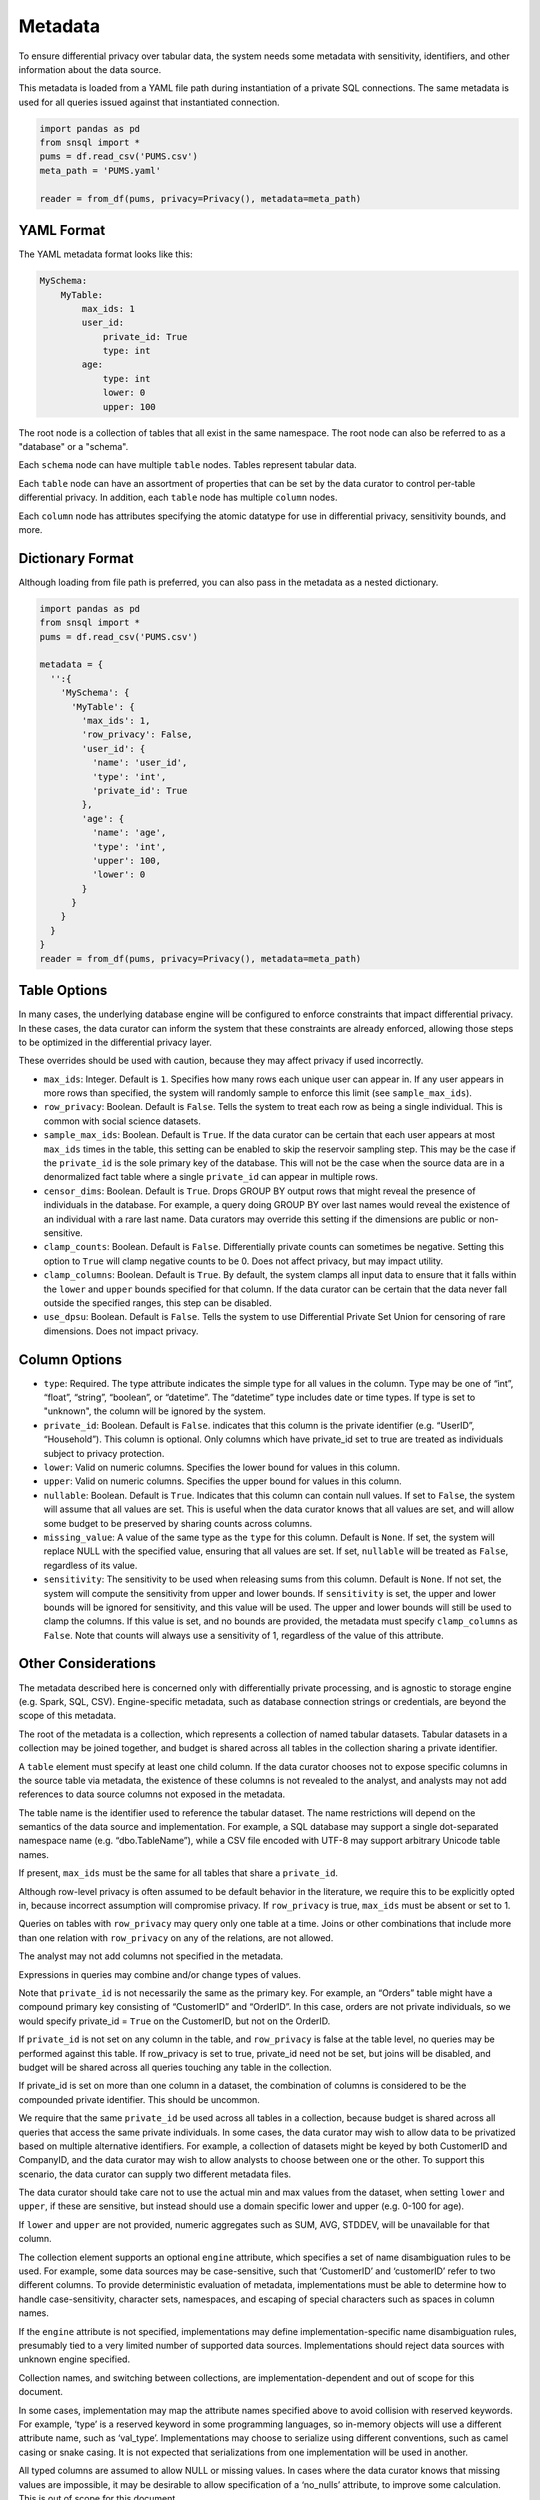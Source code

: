 ########
Metadata
########

To ensure differential privacy over tabular data, the system needs some metadata with sensitivity, identifiers, and other information about the data source.

This metadata is loaded from a YAML file path during instantiation of a private SQL connections.  The same metadata is used for all queries issued against that instantiated connection.

.. code-block:: python

  import pandas as pd
  from snsql import *
  pums = df.read_csv('PUMS.csv')
  meta_path = 'PUMS.yaml'

  reader = from_df(pums, privacy=Privacy(), metadata=meta_path)


YAML Format
-----------

The YAML metadata format looks like this:

.. code-block:: yaml

  MySchema:
      MyTable:
          max_ids: 1
          user_id:
              private_id: True
              type: int
          age:
              type: int
              lower: 0
              upper: 100

The root node is a collection of tables that all exist in the same namespace. The root node can also be referred to as a "database" or a "schema".

Each ``schema`` node can have multiple ``table`` nodes.  Tables represent tabular data.

Each ``table`` node can have an assortment of properties that can be set by the data curator to control per-table differential privacy.  In addition, each ``table`` node has multiple ``column`` nodes.

Each ``column`` node has attributes specifying the atomic datatype for use in differential privacy, sensitivity bounds, and more.

Dictionary Format
-----------------

Although loading from file path is preferred, you can also pass in the metadata as a nested dictionary.

.. code-block:: python

  import pandas as pd
  from snsql import *
  pums = df.read_csv('PUMS.csv')

  metadata = {
    '':{
      'MySchema': {
        'MyTable': {
          'max_ids': 1,
          'row_privacy': False,
          'user_id': {
            'name': 'user_id',
            'type': 'int',
            'private_id': True
          },
          'age': {
            'name': 'age',
            'type': 'int',
            'upper': 100,
            'lower': 0
          }
        }
      }
    }
  }
  reader = from_df(pums, privacy=Privacy(), metadata=meta_path)


Table Options
-------------

In many cases, the underlying database engine will be configured to enforce constraints that impact differential privacy.  In these cases, the data curator can inform the system that these constraints are already enforced, allowing those steps to be optimized in the differential privacy layer.

These overrides should be used with caution, because they may affect privacy if used incorrectly.

* ``max_ids``: Integer.  Default is ``1``.  Specifies how many rows each unique user can appear in.   If any user appears in more rows than specified, the system will randomly sample to enforce this limit (see ``sample_max_ids``).
* ``row_privacy``: Boolean.  Default is ``False``. Tells the system to treat each row as being a single individual.  This is common with social science datasets. 
* ``sample_max_ids``: Boolean.  Default is ``True``.  If the data curator can be certain that each user appears at most ``max_ids`` times in the table, this setting can be enabled to skip the reservoir sampling step.  This may be the case if the ``private_id`` is the sole primary key of the database.  This will not be the case when the source data are in a denormalized fact table where a single ``private_id`` can appear in multiple rows.
* ``censor_dims``: Boolean.  Default is ``True``.  Drops GROUP BY output rows that might reveal the presence of individuals in the database.  For example, a query doing GROUP BY over last names would reveal the existence of an individual with a rare last name.  Data curators may override this setting if the dimensions are public or non-sensitive.
* ``clamp_counts``: Boolean.  Default is ``False``.  Differentially private counts can sometimes be negative.  Setting this option to ``True`` will clamp negative counts to be 0.  Does not affect privacy, but may impact utility.
* ``clamp_columns``: Boolean.  Default is ``True``.  By default, the system clamps all input data to ensure that it falls within the ``lower`` and ``upper`` bounds specified for that column.  If the data curator can be certain that the data never fall outside the specified ranges, this step can be disabled.
* ``use_dpsu``: Boolean.  Default is ``False``.  Tells the system to use Differential Private Set Union for censoring of rare dimensions.  Does not impact privacy.

Column Options
--------------

* ``type``: Required. The type attribute indicates the simple type for all values in the column. Type may be one of “int”, “float”, “string”, “boolean”, or “datetime”. The “datetime” type includes date or time types.  If type is set to "unknown", the column will be ignored by the system.
* ``private_id``: Boolean.  Default is ``False``.  indicates that this column is the private identifier (e.g. “UserID”, “Household”).  This column is optional.  Only columns which have private_id set to true are treated as individuals subject to privacy protection.
* ``lower``: Valid on numeric columns.  Specifies the lower bound for values in this column.
* ``upper``: Valid on numeric columns.  Specifies the upper bound for values in this column.
* ``nullable``: Boolean.  Default is ``True``.  Indicates that this column can contain null values.  If set to ``False``, the system will assume that all values are set.  This is useful when the data curator knows that all values are set, and will allow some budget to be preserved by sharing counts across columns.
* ``missing_value``: A value of the same type as the ``type`` for this column.  Default is ``None``.  If set, the system will replace NULL with the specified value, ensuring that all values are set.  If set, ``nullable`` will be treated as ``False``, regardless of its value.
* ``sensitivity``: The sensitivity to be used when releasing sums from this column.  Default is ``None``.  If not set, the system will compute the sensitivity from upper and lower bounds.  If ``sensitivity`` is set, the upper and lower bounds will be ignored for sensitivity, and this value will be used.  The upper and lower bounds will still be used to clamp the columns. If this value is set, and no bounds are provided, the metadata must specify ``clamp_columns`` as ``False``. Note that counts will always use a sensitivity of 1, regardless of the value of this attribute.


Other Considerations
--------------------

The metadata described here is concerned only with differentially private processing, and is agnostic to storage engine (e.g. Spark, SQL, CSV).  Engine-specific metadata, such as database connection strings or credentials, are beyond the scope of this metadata.

The root of the metadata is a collection, which represents a collection of named tabular datasets.  Tabular datasets in a collection may be joined together, and budget is shared across all tables in the collection sharing a private identifier.

A ``table`` element must specify at least one child column.  If the data curator chooses not to expose specific columns in the source table via metadata, the existence of these columns is not revealed to the analyst, and analysts may not add references to data source columns not exposed in the metadata.

The table name is the identifier used to reference the tabular dataset.  The name restrictions will depend on the semantics of the data source and implementation.  For example, a SQL database may support a single dot-separated namespace name (e.g. “dbo.TableName”), while a CSV file encoded with UTF-8 may support arbitrary Unicode table names.

If present, ``max_ids`` must be the same for all tables that share a ``private_id``.

Although row-level privacy is often assumed to be default behavior in the literature, we require this to be explicitly opted in, because incorrect assumption will compromise privacy.  If ``row_privacy`` is true, ``max_ids`` must be absent or set to 1.

Queries on tables with ``row_privacy`` may query only one table at a time.  Joins or other combinations that include more than one relation with ``row_privacy`` on any of the relations, are not allowed.

The analyst may not add columns not specified in the metadata.

Expressions in queries may combine and/or change types of values.

Note that ``private_id`` is not necessarily the same as the primary key.  For example, an “Orders” table might have a compound primary key consisting of “CustomerID” and “OrderID”.  In this case, orders are not private individuals, so we would specify private_id = ``True`` on the CustomerID, but not on the OrderID.

If ``private_id`` is not set on any column in the table, and ``row_privacy`` is false at the table level, no queries may be performed against this table.  If row_privacy is set to true, private_id need not be set, but joins will be disabled, and budget will be shared across all queries touching any table in the collection.

If private_id is set on more than one column in a dataset, the combination of columns is considered to be the compounded private identifier.  This should be uncommon.

We require that the same ``private_id`` be used across all tables in a collection, because budget is shared across all queries that access the same private individuals.  In some cases, the data curator may wish to allow data to be privatized based on multiple alternative identifiers.  For example, a collection of datasets might be keyed by both CustomerID and CompanyID, and the data curator may wish to allow analysts to choose between one or the other.  To support this scenario, the data curator can supply two different metadata files.

The data curator should take care not to use the actual min and max values from the dataset, when setting ``lower`` and ``upper``, if these are sensitive, but instead should use a domain specific lower and upper (e.g. 0-100 for age).

If ``lower`` and ``upper`` are not provided, numeric aggregates such as SUM, AVG, STDDEV, will be unavailable for that column.

The collection element supports an optional ``engine`` attribute, which specifies a set of name disambiguation rules to be used.  For example, some data sources may be case-sensitive, such that ‘CustomerID’ and ‘customerID’ refer to two different columns. To provide deterministic evaluation of metadata, implementations must be able to determine how to handle case-sensitivity, character sets, namespaces, and escaping of special characters such as spaces in column names.

If the ``engine`` attribute is not specified, implementations may define implementation-specific name disambiguation rules, presumably tied to a very limited number of supported data sources.  Implementations should reject data sources with unknown engine specified.

Collection names, and switching between collections, are implementation-dependent and out of scope for this document.

In some cases, implementation may map the attribute names specified above to avoid collision with reserved keywords.  For example, ‘type’ is a reserved keyword in some programming languages, so in-memory objects will use a different attribute name, such as ‘val_type’.  Implementations may choose to serialize using different conventions, such as camel casing or snake casing.  It is not expected that serializations from one implementation will be used in another.

All typed columns are assumed to allow NULL or missing values.  In cases where the data curator knows that missing values are impossible, it may be desirable to allow specification of a ‘no_nulls’ attribute, to improve some calculation.  This is out of scope for this document.


Example Metadata
----------------

The following is an example of a collection containing 3 tables, representing Crashes, Rollouts, and Census for a population of devices.  The collection name is “Telemetry”, and names are serialized as headings.

.. code-block:: yaml

  Telemetry:
    Crashes:
      rows: 103000
      Refurbished:
        type: boolean
      Temperature:
        type: float
        lower:  25.0
        upper:  65.0
      Building:
        type: string
      Region:
        type: string
      DeviceID:
        type: int
        private_id: True
      Crashes:
        type: int
        lower:  0
        upper:  10
    Census:
      DeviceID:
        type: int
        private_id: true
      OEM:
        type: string
      Memory:
        type: string
      Disk:
        type: int
        lower:  100
        upper:  10000
    Rollouts:
      DeviceID:
        type: int
        private_id: true
      RolloutID:
        type: int
      StartTrial:
        type: datetime
      EndTrial:
        type: datetime
      TrialGroup:
        type: int